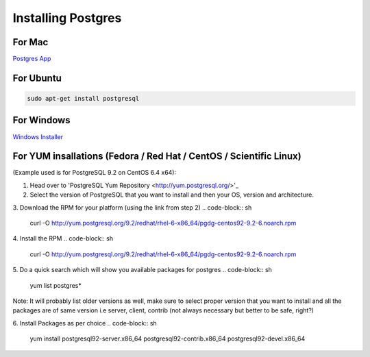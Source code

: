 Installing Postgres
===================

For Mac
~~~~~~~

`Postgres App <http://www.postgresapp.com>`_

For Ubuntu
~~~~~~~~~~

.. code-block:: sh

   sudo apt-get install postgresql

For Windows
~~~~~~~~~~~


`Windows Installer <http://www.enterprisedb.com/products-services-training/pgdownload#windows>`_

For YUM insallations (Fedora / Red Hat / CentOS / Scientific Linux)
~~~~~~~~~~~
(Example used is for PostgreSQL 9.2 on CentOS 6.4 x64):

1. Head over to 'PostgreSQL Yum Repository <http://yum.postgresql.org/>'_

2. Select the version of PostgreSQL that you want to install and then your OS, version and architecture.

3. Download the RPM for your platform (using the link from step 2)
.. code-block:: sh
   curl -O http://yum.postgresql.org/9.2/redhat/rhel-6-x86_64/pgdg-centos92-9.2-6.noarch.rpm

4. Install the RPM
.. code-block:: sh
   curl -O http://yum.postgresql.org/9.2/redhat/rhel-6-x86_64/pgdg-centos92-9.2-6.noarch.rpm

5. Do a quick search which will show you available packages for postgres
.. code-block:: sh
   yum list postgres*

Note: It will probably list older versions as well, make sure to select proper version that you want to install and all the packages are of same version i.e server, client, contrib (not always necessary but better to be safe, right?)

6. Install Packages as per choice
.. code-block:: sh
   yum install postgresql92-server.x86_64 postgresql92-contrib.x86_64 postgresql92-devel.x86_64
   

